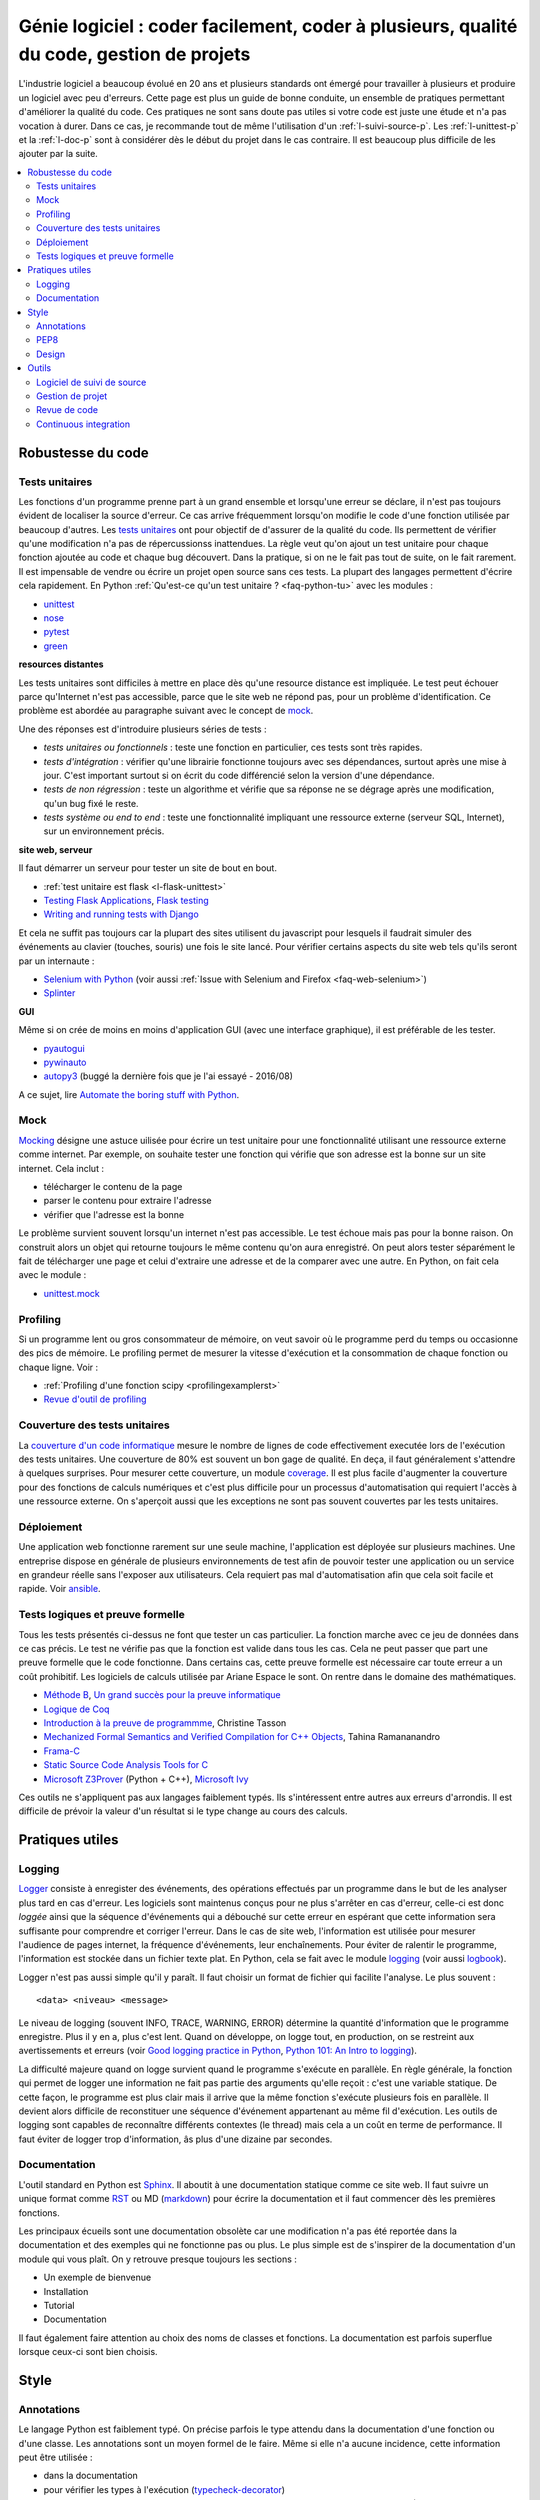 

.. _l-production:


Génie logiciel : coder facilement, coder à plusieurs, qualité du code, gestion de projets
=========================================================================================

L'industrie logiciel a beaucoup évolué en 20 ans et plusieurs standards ont émergé
pour travailler à plusieurs et produire un logiciel avec peu d'erreurs.
Cette page est plus un guide de bonne conduite, un ensemble de pratiques
permettant d'améliorer la qualité du code. 
Ces pratiques ne sont sans doute pas utiles 
si votre code est juste une étude et n'a pas vocation à durer.
Dans ce cas, je recommande tout de même l'utilisation d'un 
:ref:`l-suivi-source-p`. Les :ref:`l-unittest-p` et la 
:ref:`l-doc-p` sont à considérer dès le début du projet
dans le cas contraire. Il est beaucoup plus difficile
de les ajouter par la suite.


.. contents::
    :local:

Robustesse du code
------------------

.. _l-unittest-p:


Tests unitaires
^^^^^^^^^^^^^^^

.. index:: test unitaire

Les fonctions d'un programme prenne part à un grand ensemble et lorsqu'une
erreur se déclare, il n'est pas toujours évident de localiser la source d'erreur.
Ce cas arrive fréquemment lorsqu'on modifie le code d'une fonction
utilisée par beaucoup d'autres.
Les `tests unitaires <https://fr.wikipedia.org/wiki/Test_unitaire>`_ ont pour 
objectif de d'assurer de la qualité du code.
Ils permettent de vérifier qu'une modification n'a pas de répercussionss
inattendues. La règle veut qu'on ajout un test unitaire pour chaque fonction
ajoutée au code et chaque bug découvert. 
Dans la pratique, si on ne le fait pas tout de suite, on le fait
rarement. Il est impensable de vendre ou écrire un projet open source
sans ces tests. La plupart des langages permettent d'écrire cela
rapidement. En Python :ref:`Qu'est-ce qu'un test unitaire ? <faq-python-tu>`
avec les modules :

* `unittest <https://docs.python.org/3/library/unittest.html>`_
* `nose <http://nose.readthedocs.io/en/latest/>`_
* `pytest <http://pytest.org/latest/>`_
* `green <https://github.com/CleanCut/green>`_

**resources distantes**

Les tests unitaires sont difficiles à mettre en place dès qu'une resource distance est impliquée.
Le test peut échouer parce qu'Internet n'est pas accessible, parce que le site web ne répond pas,
pour un problème d'identification. Ce problème est abordée au paragraphe suivant
avec le concept de `mock <https://fr.wikipedia.org/wiki/Mock_%28programmation_orient%C3%A9e_objet%29>`_.

Une des réponses est d'introduire plusieurs séries de tests :

* *tests unitaires ou fonctionnels* : teste une fonction en particulier, ces tests sont très rapides.
* *tests d'intégration* : vérifier qu'une librairie fonctionne toujours avec ses dépendances,
  surtout après une mise à jour. C'est important surtout si on écrit du code
  différencié selon la version d'une dépendance.
* *tests de non régression* : teste un algorithme et vérifie que sa réponse ne se dégrage 
  après une modification, qu'un bug fixé le reste.
* *tests système ou end to end* : teste une fonctionnalité impliquant une ressource externe
  (serveur SQL, Internet), sur un environnement précis.

**site web, serveur**

Il faut démarrer un serveur pour tester un site de bout en bout.

* :ref:`test unitaire est flask <l-flask-unittest>`
* `Testing Flask Applications <http://flask.pocoo.org/docs/testing/>`_, `Flask testing <https://pythonhosted.org/Flask-Testing/>`_
* `Writing and running tests with Django <https://docs.djangoproject.com/en/1.9/topics/testing/overview/>`_

Et cela ne suffit pas toujours car la plupart des sites utilisent
du javascript pour lesquels il faudrait simuler des événements au clavier
(touches, souris) une fois le site lancé.
Pour vérifier certains aspects du site web tels qu'ils seront par un internaute :

* `Selenium with Python <http://selenium-python.readthedocs.io/>`_ (voir aussi :ref:`Issue with Selenium and Firefox <faq-web-selenium>`)
* `Splinter <http://splinter.readthedocs.io/en/latest/>`_

**GUI**

Même si on crée de moins en moins d'application GUI (avec une interface graphique), 
il est préférable de les tester.

* `pyautogui <https://github.com/asweigart/pyautogui>`_
* `pywinauto <https://github.com/pywinauto/pywinauto>`_
* `autopy3 <https://pypi.python.org/pypi/autopy3/>`_ (buggé la dernière fois que je l'ai essayé - 2016/08)

A ce sujet, lire `Automate the boring stuff with Python <https://automatetheboringstuff.com/#toc>`_.


Mock
^^^^

.. index:: mock

`Mocking <https://en.wikipedia.org/wiki/Mock_object>`_ désigne une astuce uilisée
pour écrire un test unitaire pour une fonctionnalité utilisant une ressource externe
comme internet. Par exemple, on souhaite tester une fonction qui 
vérifie que son adresse est la bonne sur un site internet. Cela inclut :

* télécharger le contenu de la page
* parser le contenu pour extraire l'adresse
* vérifier que l'adresse est la bonne

Le problème survient souvent lorsqu'un internet n'est pas accessible.
Le test échoue mais pas pour la bonne raison. On construit alors
un objet qui retourne toujours le même contenu qu'on aura enregistré.
On peut alors tester séparément le fait de télécharger une page
et celui d'extraire une adresse et de la comparer avec une autre.
En Python, on fait cela avec le module :

* `unittest.mock <https://docs.python.org/3/library/unittest.mock.html>`_

Profiling
^^^^^^^^^

.. index:: profiling

Si un programme lent ou gros consommateur de mémoire,
on veut savoir où le programme perd du temps ou 
occasionne des pics de mémoire. Le profiling permet de 
mesurer la vitesse d'exécution et la consommation de chaque fonction ou chaque ligne.
Voir :

* :ref:`Profiling d'une fonction scipy <profilingexamplerst>`
* `Revue d'outil de profiling <http://www.xavierdupre.fr/app/mlstatpy/helpsphinx/notebooks/completion_profiling.html#completionprofilingrst>`_

Couverture des tests unitaires
^^^^^^^^^^^^^^^^^^^^^^^^^^^^^^

.. index:: coverage

La `couverture d'un code informatique <https://en.wikipedia.org/wiki/Code_coverage>`_
mesure le nombre de lignes de code effectivement executée lors de l'exécution
des tests unitaires. Une couverture de 80\% est souvent un bon gage de qualité.
En deça, il faut généralement s'attendre à quelques surprises. Pour mesurer
cette couverture, un module `coverage <http://coverage.readthedocs.io/>`_.
Il est plus facile d'augmenter la couverture pour des fonctions de calculs numériques
et c'est plus difficile pour un processus d'automatisation qui requiert l'accès à une ressource
externe. On s'aperçoit aussi que les exceptions ne sont pas souvent couvertes
par les tests unitaires.

Déploiement
^^^^^^^^^^^

Une application web fonctionne rarement sur une seule machine, l'application
est déployée sur plusieurs machines. Une entreprise dispose en générale de plusieurs environnements
de test afin de pouvoir tester une application ou un service en grandeur réelle sans l'exposer
aux utilisateurs. Cela requiert pas mal d'automatisation afin que cela soit facile
et rapide. Voir `ansible <http://docs.ansible.com/ansible/index.html>`_.

Tests logiques et preuve formelle
^^^^^^^^^^^^^^^^^^^^^^^^^^^^^^^^^

Tous les tests présentés ci-dessus ne font que tester un cas particulier.
La fonction marche avec ce jeu de données dans ce cas précis.
Le test ne vérifie pas que la fonction est valide dans tous les cas.
Cela ne peut passer que part une preuve formelle que le code
fonctionne. Dans certains cas, cette preuve formelle est nécessaire 
car toute erreur a un coût prohibitif. Les logiciels de calculs 
utilisée par Ariane Espace le sont. On rentre dans le domaine des mathématiques.

* `Méthode B <http://www.methode-b.com/>`_, 
  `Un grand succès pour la preuve informatique <http://www.inria.fr/centre/saclay/actualites/un-grand-succes-pour-la-preuve-informatique>`_
* `Logique de Coq <https://fr.wikipedia.org/wiki/Coq_(logiciel)>`_
* `Introduction à la preuve de programmme <https://www.irif.univ-paris-diderot.fr/~tasson/doc/cours/cours_pp.pdf>`_, Christine Tasson
* `Mechanized Formal Semantics and Verified Compilation for C++ Objects <http://gallium.inria.fr/~tramanan/cxx/>`_, Tahina Ramananandro
* `Frama-C <http://frama-c.com/index.html>`_
* `Static Source Code Analysis Tools for C <http://www.spinroot.com/static/>`_
* `Microsoft Z3Prover <https://github.com/Z3Prover/z3>`_ (Python + C++), 
  `Microsoft Ivy <https://github.com/Microsoft/ivy>`_

Ces outils ne s'appliquent pas aux langages faiblement typés.
Ils s'intéressent entre autres aux erreurs d'arrondis.
Il est difficile de prévoir la valeur d'un résultat si le type
change au cours des calculs.


Pratiques utiles
----------------

Logging
^^^^^^^

.. index:: logging

`Logger <https://en.wikipedia.org/wiki/Logfile>`_ consiste à enregister des événements,
des opérations effectués par un programme dans le but de les analyser plus tard en cas d'erreur.
Les logiciels sont maintenus conçus pour ne plus s'arrêter en cas d'erreur, 
celle-ci est donc *loggée* ainsi que la séquence d'événements qui a débouché sur cette erreur
en espérant que cette information sera suffisante pour comprendre et corriger l'erreur.
Dans le cas de site web, l'information est utilisée pour mesurer l'audience
de pages internet, la fréquence d'événements, leur enchaînements.
Pour éviter de ralentir le programme, l'information est stockée dans un fichier texte plat.
En Python, cela se fait avec le module `logging <https://docs.python.org/3.5/library/logging.html>`_
(voir aussi `logbook <http://logbook.readthedocs.io/en/stable/>`_).

Logger n'est pas aussi simple qu'il y paraît. Il faut choisir un format de fichier qui facilite
l'analyse. Le plus souvent :

::

    <data> <niveau> <message>
    
Le niveau de logging (souvent INFO, TRACE, WARNING, ERROR) détermine la quantité d'information
que le programme enregistre. Plus il y en a, plus c'est lent. Quand on développe, on logge tout,
en production, on se restreint aux avertissements et erreurs
(voir `Good logging practice in Python <http://victorlin.me/posts/2012/08/26/good-logging-practice-in-python>`_,
`Python 101: An Intro to logging <http://www.blog.pythonlibrary.org/2012/08/02/python-101-an-intro-to-logging/>`_).

La difficulté majeure quand on logge survient quand le programme s'exécute en parallèle.
En règle générale, la fonction qui permet de logger une information ne fait pas
partie des arguments qu'elle reçoit : c'est une variable statique.
De cette façon, le programme est plus clair mais il arrive que la même fonction
s'exécute plusieurs fois en parallèle. Il devient alors difficile de reconstituer 
une séquence d'événement appartenant au même fil d'exécution. Les outils de logging 
sont capables de reconnaître différents contextes (le thread) mais cela a un 
coût en terme de performance. Il faut éviter de logger trop d'information, 
âs plus d'une dizaine par secondes.




.. _l-doc-p:

Documentation
^^^^^^^^^^^^^

.. index:: documentation

L'outil standard en Python est `Sphinx <http://www.sphinx-doc.org/en/stable/>`_.
Il aboutit à une documentation statique comme ce site web. Il faut
suivre un unique format comme `RST <http://docutils.sourceforge.net/rst.html>`_ ou 
MD (`markdown <https://daringfireball.net/projects/markdown/>`_) pour écrire
la documentation et il faut commencer dès les premières fonctions.

Les principaux écueils sont une documentation obsolète
car une modification n'a pas été reportée dans la documentation
et des exemples qui ne fonctionne pas ou plus. Le plus simple est de s'inspirer de 
la documentation d'un module qui vous plaît. On y retrouve presque toujours les 
sections :

* Un exemple de bienvenue
* Installation
* Tutorial
* Documentation

Il faut également faire attention au choix des noms de classes
et fonctions. La documentation est parfois superflue lorsque ceux-ci
sont bien choisis.


Style
-----


Annotations
^^^^^^^^^^^

.. index:: annotation

Le langage Python est faiblement typé. On précise parfois le type
attendu dans la documentation d'une fonction ou d'une classe.
Les annotations sont un moyen formel de le faire. Même si elle
n'a aucune incidence, cette information peut être utilisée :

* dans la documentation
* pour vérifier les types à l'exécution (`typecheck-decorator <https://pypi.python.org/pypi/typecheck-decorator>`_)
* améliorer les performaces des `JIT <https://en.wikipedia.org/wiki/Just-in-time_compilation>`_ 
  (lire `Would type annotations help PyPy’s performance? <http://doc.pypy.org/en/latest/faq.html?highlight=annotation#would-type-annotations-help-pypy-s-performance>`_)

Ce concept a été introduit par la version 3.5.

* `typing <https://docs.python.org/3/library/typing.html>`_
* `Tutorial <http://code.tutsplus.com/tutorials/python-3-function-annotations--cms-25689>`_
* `pep-484 <https://www.python.org/dev/peps/pep-0484/>`_, `pep-3107 <https://www.python.org/dev/peps/pep-3107/>`_
* `mypy <http://www.mypy-lang.org/>`_

PEP8
^^^^

.. index:: pep8

Il est plus facile de lire un code qui suit toujours les mêmes règles d'écriture.
En Python, on les appelles `PEP8 <https://pypi.python.org/pypi/pep8>`_. 
Ce ne sont pas des règles à suivre à la lettre mais la plupart
des développeurs python les suivent. 

* `pep8 <https://pypi.python.org/pypi/pep8>`_
* `flake8 <https://pypi.python.org/pypi/flake8>`_, `flake8 <https://pypi.python.org/pypi/flake8/>`_
* `pylint <https://www.pylint.org/>`_

A vous de voir.
A l'école, cela n'a pas d'incidence. Dans une compagnie, c'est très variable.

Design
^^^^^^

En terme de design, `scikit-learn <http://scikit-learn.org/>`_ est un modèle du genre.
La librairie propose des algorithmes de machine learning - ce n'est pas nouveau - mais
son adoption rapide est due à la simplicité de son interface, de son design.

* petites fonctions
* séparation GUI / web / algorithme
* long process : prévoir une interruption, logging, processus asynchrone
* GUI réactive : asynchrone
* éviter les variables statiques




Outils
------

.. _l-suivi-source-p:

Logiciel de suivi de source
^^^^^^^^^^^^^^^^^^^^^^^^^^^

C'est devenu un outil incontournable pour garder la trace des modifications apporter
à un programme. La première tâche est la possiblité de revenir en arrière.
C'est un outil qui permet d'accéder rapidement à la partie de code modifiée.
Aujourd'hui, la plupart des nouveaux projets commencent sur `git <https://git-scm.com/>`_.
Et vous devriez connaître les trois sites suivants qui hébergent gratuitement 
les projets open source :

* `GitHub <https://github.com/>`_
* `GitLab <https://gitlab.com/>`_
* `Bitbucket <https://bitbucket.org/>`_

Ces sites sont payants pour tout projet privé.
`GitHub <https://github.com/>`_ hébergent la grande majorité des projets open source.
Il est aussi une extension du CV.


Gestion de projet
^^^^^^^^^^^^^^^^^

.. index:: KanBan

Le terme consacré est `KanBan <https://en.wikipedia.org/wiki/Kanban>`_.
Il est issu des `méthodes agiles <https://fr.wikipedia.org/wiki/M%C3%A9thode_agile>`_.
Concrètement, plus on en nombreux à travailler sur le même projet, 
plus il est difficile de garder la trace de ce que chacun fait.
Cette approche a été en quelque sorte validée par la pratique.
 
* `5 open source alternatives to Trello <https://opensource.com/business/15/8/5-open-source-alternatives-trello>`_
* `Waffle <https://waffle.io/>`_
* `Top Agile Tools – Best Kanban Tools <http://agilescout.com/best-kanban-tools/>`_
* `Portable Kanban <https://dmitryivanov.net/>`_
* `Kanboard <https://kanboard.net/>`_
* `Restyaboard <http://restya.com/board>`_
* `Taiga <https://taiga.io/>`_


Revue de code
^^^^^^^^^^^^^

Une `revue de code <https://fr.wikipedia.org/wiki/Revue_de_code>`_  
intervient avant la mise à jour du code d'un logiciel.
C'est l'occasion pour un dévelopeur de partager ses modifications avec le reste de son équipe
qui commentent les parties du code qui leur déplaisent ou qu'ils approuvent 
si la mise à jour leur convient. La règle est souvent qu'une modification ne peut 
être prise en compte dans le code de l'application que si un ou deux autres dévelopeurs
la valide.

Poussé à l'extrême, cela devient le 
`pair programming <https://en.wikipedia.org/wiki/Pair_programming>`_ qui
consiste à programmer à deux devant le même écran.
C'est assez cauchemardesque si c'est permanent.

Continuous integration
^^^^^^^^^^^^^^^^^^^^^^

On devrait faire tourner l'ensemble des tests unitaires à chaque modification.
En pratique, on le fait pas toujours voire rarement car cela prend trop de temps.
On délègue cette tâche à une machine distante. Toute cette machinerie
fait partie des systèmes d'intégration continue :

* un dévelopeur ajoute une modification au code source
* l'application est compilé
* les tests unitaires sont validés
* l'application est déployée

Ce circuit est effectué à chaque modification ou chaque nuit.
C'est ce type de service que propose gratuitement pour les projets open source
`travis <https://travis-ci.org/>`_ sur Linux,
`appveyor <https://www.appveyor.com/>`_ sur Windows.
Il existe d'autres alternatives comme
`Circle CI <https://circleci.com/>`_ (payant). 
Ces trois solutions s'exécutent à distance. Localement,
on peut utiliser `Jenkins <https://jenkins.io/>`_ qui est 
très simple d'utilisation ou `BuildBot <http://buildbot.net/>`_
Ce site est construit avec `Jenkins <https://jenkins.io/>`_.




.. todoext::
    :title: terminer la page dédiée aux outils et pratiques dans l'industrie logicielle
    :issue: 7
    :hidden:
    :tag: plus
    :date: 2016-08-03
    
    Chaque année, les étudiants poussent de plus en plus loin leur réflexion
    sur les différents moyens de travailler à plusieurs sur un projet.
    Il s'agit d'exposer les pratiques actuelles liées à la gestion
    d'un projet informatique.
